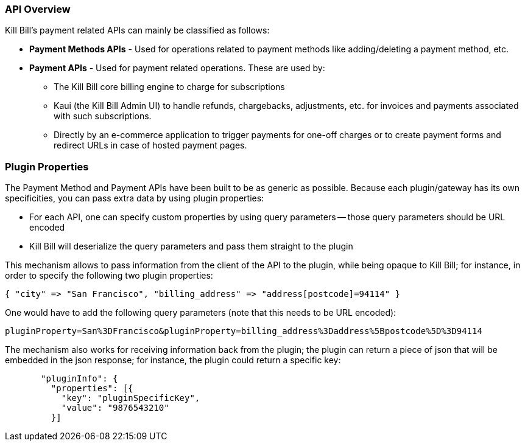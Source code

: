 === API Overview

Kill Bill's payment related APIs can mainly be classified as follows:

* *Payment Methods APIs* - Used for operations related to payment methods like adding/deleting a payment method, etc.
* *Payment APIs* - Used for payment related operations. These are used by:
** The Kill Bill core billing engine to charge for subscriptions
** Kaui (the Kill Bill Admin UI) to handle refunds, chargebacks, adjustments, etc. for invoices and payments associated with such subscriptions.
** Directly by an e-commerce application to trigger payments for one-off charges or to create payment forms and redirect URLs in case of hosted payment pages.

=== Plugin Properties

The Payment Method and Payment APIs have been built to be as generic as possible. Because each plugin/gateway has its own specificities, you can pass extra data by using plugin properties:

* For each API, one can specify custom properties by using query parameters -- those query parameters should be URL encoded
* Kill Bill will deserialize the query parameters and pass them straight to the plugin

This mechanism allows to pass information from the client of the API to the plugin, while being opaque to Kill Bill; for instance, in order to specify the following two plugin properties:

[source,bash]
----
{ "city" => "San Francisco", "billing_address" => "address[postcode]=94114" }
----

One would have to add the following query parameters (note that this needs to be URL encoded):

[source,bash]
----
pluginProperty=San%3DFrancisco&pluginProperty=billing_address%3Daddress%5Bpostcode%5D%3D94114
----

The mechanism also works for receiving information back from the plugin; the plugin can return a piece of json that will be embedded in the json response; for instance, the plugin could return a specific key:

[source,bash]
----
       "pluginInfo": {
         "properties": [{
           "key": "pluginSpecificKey",
           "value": "9876543210"
         }]
----

